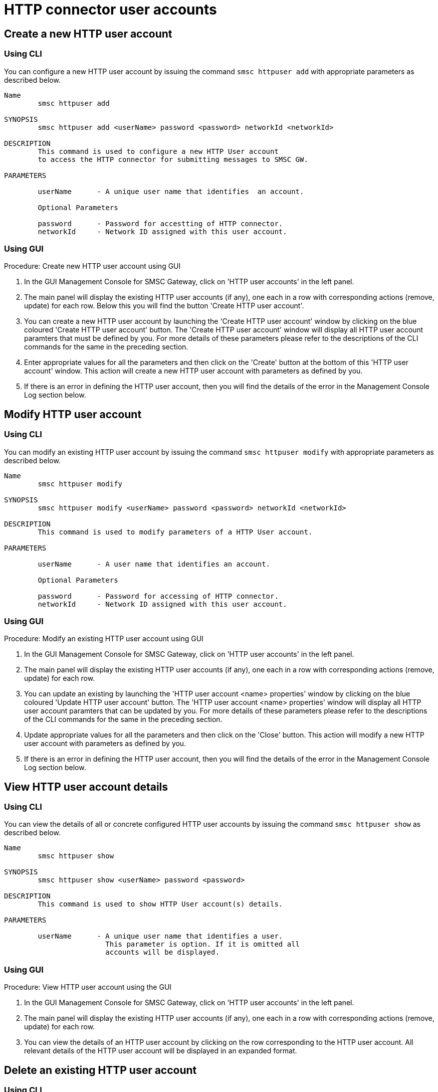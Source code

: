 
[[_httpuser_settings]]
= HTTP connector user accounts

[[_httpuser_settings_add]]
== Create a new HTTP user account

[[_httpuser_settings_add_cli]]
=== Using CLI

You can configure a new HTTP user account by issuing the command `smsc httpuser add` with appropriate parameters as described below. 

----

Name
	smsc httpuser add

SYNOPSIS
	smsc httpuser add <userName> password <password> networkId <networkId>

DESCRIPTION
	This command is used to configure a new HTTP User account
	to access the HTTP connector for submitting messages to SMSC GW.

PARAMETERS

	userName      - A unique user name that identifies  an account.

	Optional Parameters

	password      - Password for accestting of HTTP connector.	
	networkId     - Network ID assigned with this user account. 
----

[[_httpuser_settings_add_gui]]
=== Using GUI

.Procedure: Create new HTTP user account using GUI
. In the GUI Management Console for SMSC Gateway, click on 'HTTP user accounts' in the left panel. 
. The main panel will display the existing HTTP user accounts (if any), one each in a row with corresponding actions (remove, update) for each row.
  Below this you will find the button 'Create HTTP user account'. 
. You can create a new HTTP user account by launching the 'Create HTTP user account' window by clicking on the blue coloured 'Create HTTP user account' button.
  The 'Create HTTP user account' window will display all HTTP user account paramters that must be defined by you.
  For more details of these parameters please refer to the descriptions of the CLI commands for the same in the preceding section.
. Enter appropriate values for all the parameters and then click on the 'Create' button at the bottom of this 'HTTP user account' window.
  This action will create a new HTTP user account with parameters as defined by you. 
. If there is an error in defining the HTTP user account, then you will find the details of the error in the Management Console Log section below. 

[[_httpuser_settings_modify]]
== Modify HTTP user account

[[_httpuser_settings_modify_cli]]
=== Using CLI

You can modify an existing HTTP user account by issuing the command `smsc httpuser modify` with appropriate parameters as described below. 

----

Name
	smsc httpuser modify

SYNOPSIS
	smsc httpuser modify <userName> password <password> networkId <networkId>

DESCRIPTION
	This command is used to modify parameters of a HTTP User account.

PARAMETERS

	userName      - A user name that identifies an account.

	Optional Parameters

	password      - Password for accessing of HTTP connector.	
	networkId     - Network ID assigned with this user account. 
----

[[_httpuser_settings_modify_gui]]
=== Using GUI

.Procedure: Modify an existing HTTP user account using GUI
. In the GUI Management Console for SMSC Gateway, click on 'HTTP user accounts' in the left panel. 
. The main panel will display the existing HTTP user accounts (if any), one each in a row with corresponding actions (remove, update) for each row.
. You can update an existing by launching the 'HTTP user account <name> properties' window by clicking on the blue coloured 'Update HTTP user account' button.
  The 'HTTP user account <name> properties' window will display all HTTP user account paramters that can be updated by you.
  For more details of these parameters please refer to the descriptions of the CLI commands  for the same in the preceding section.
. Update appropriate values for all the parameters and then click on the 'Close' button.
  This action will modify a new HTTP user account with parameters as defined by you. 
. If there is an error in defining the HTTP user account, then you will find the details of the error in the Management Console Log section below. 

[[_httpuser_settings_show]]
== View HTTP user account details

[[_httpuser_settings_show_cli]]
=== Using CLI

You can view the details of all or concrete configured HTTP user accounts by issuing the command `smsc httpuser show` as described below. 

----

Name
	smsc httpuser show

SYNOPSIS
	smsc httpuser show <userName> password <password>

DESCRIPTION
	This command is used to show HTTP User account(s) details.

PARAMETERS

	userName      - A unique user name that identifies a user.
	                This parameter is option. If it is omitted all
	                accounts will be displayed.
----

[[_httpuser_settings_show_gui]]
=== Using GUI

.Procedure: View HTTP user account using the GUI
. In the GUI Management Console for SMSC Gateway, click on 'HTTP user accounts' in the left panel. 
. The main panel will display the existing HTTP user accounts (if any), one each in a row with corresponding actions (remove, update) for each row.
. You can view the details of an HTTP user account by clicking on the row corresponding to the HTTP user account.
  All relevant details of the HTTP user account will be displayed in an expanded format. 

[[_httpuser_settings_remove]]
== Delete an existing HTTP user account

[[_httpuser_settings_remove_cli]]
=== Using CLI

You can delete any HTTP user account by issuing the command `smsc httpuser remove` with appropriate parameters as described below. 

----

Name
	smsc httpuser remove

SYNOPSIS
	smsc httpuser remove <userName>

DESCRIPTION
	This command is used to remove of a HTTP User account.

PARAMETERS

	userName      - A unique user name that identifies  an account.
----

[[_httpuser_settings_remove_gui]]
=== Using GUI

.Procedure: Delete HTTP user account using the GUI
. In the GUI Management Console for SMSC Gateway, click on 'HTTP user accounts' in the left panel. 
. The main panel will display the existing HTTP user accounts (if any), one each in a row with corresponding actions (remove, update) for each row.
. To delete an existing HTTP user account click on the delete icon marked 'x' in red, for the row corresponding to the HTTP user account.
